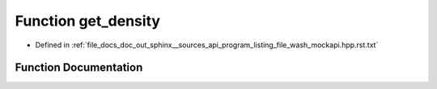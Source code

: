 .. _exhale_function_program__listing__file__wash__mockapi_8hpp_8rst_8txt_1a336fef92a50b14332e4e741fd918f606:

Function get_density
====================

- Defined in :ref:`file_docs_doc_out_sphinx__sources_api_program_listing_file_wash_mockapi.hpp.rst.txt`


Function Documentation
----------------------


.. doxygenfunction:: get_density()
   :project: my_project